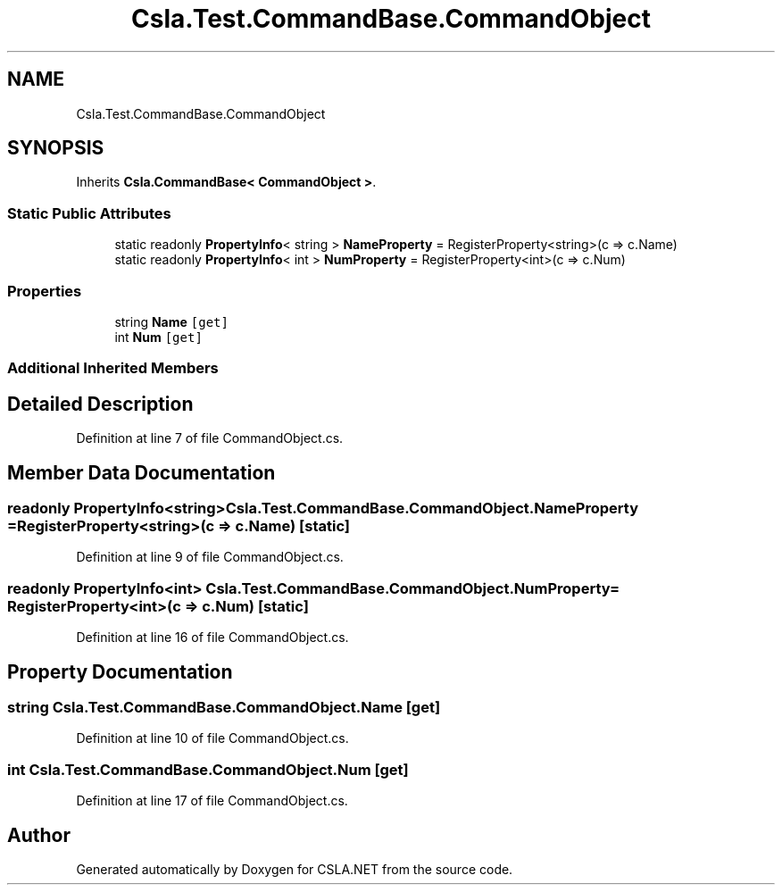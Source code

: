 .TH "Csla.Test.CommandBase.CommandObject" 3 "Wed Jul 21 2021" "Version 5.4.2" "CSLA.NET" \" -*- nroff -*-
.ad l
.nh
.SH NAME
Csla.Test.CommandBase.CommandObject
.SH SYNOPSIS
.br
.PP
.PP
Inherits \fBCsla\&.CommandBase< CommandObject >\fP\&.
.SS "Static Public Attributes"

.in +1c
.ti -1c
.RI "static readonly \fBPropertyInfo\fP< string > \fBNameProperty\fP = RegisterProperty<string>(c => c\&.Name)"
.br
.ti -1c
.RI "static readonly \fBPropertyInfo\fP< int > \fBNumProperty\fP = RegisterProperty<int>(c => c\&.Num)"
.br
.in -1c
.SS "Properties"

.in +1c
.ti -1c
.RI "string \fBName\fP\fC [get]\fP"
.br
.ti -1c
.RI "int \fBNum\fP\fC [get]\fP"
.br
.in -1c
.SS "Additional Inherited Members"
.SH "Detailed Description"
.PP 
Definition at line 7 of file CommandObject\&.cs\&.
.SH "Member Data Documentation"
.PP 
.SS "readonly \fBPropertyInfo\fP<string> Csla\&.Test\&.CommandBase\&.CommandObject\&.NameProperty = RegisterProperty<string>(c => c\&.Name)\fC [static]\fP"

.PP
Definition at line 9 of file CommandObject\&.cs\&.
.SS "readonly \fBPropertyInfo\fP<int> Csla\&.Test\&.CommandBase\&.CommandObject\&.NumProperty = RegisterProperty<int>(c => c\&.Num)\fC [static]\fP"

.PP
Definition at line 16 of file CommandObject\&.cs\&.
.SH "Property Documentation"
.PP 
.SS "string Csla\&.Test\&.CommandBase\&.CommandObject\&.Name\fC [get]\fP"

.PP
Definition at line 10 of file CommandObject\&.cs\&.
.SS "int Csla\&.Test\&.CommandBase\&.CommandObject\&.Num\fC [get]\fP"

.PP
Definition at line 17 of file CommandObject\&.cs\&.

.SH "Author"
.PP 
Generated automatically by Doxygen for CSLA\&.NET from the source code\&.

